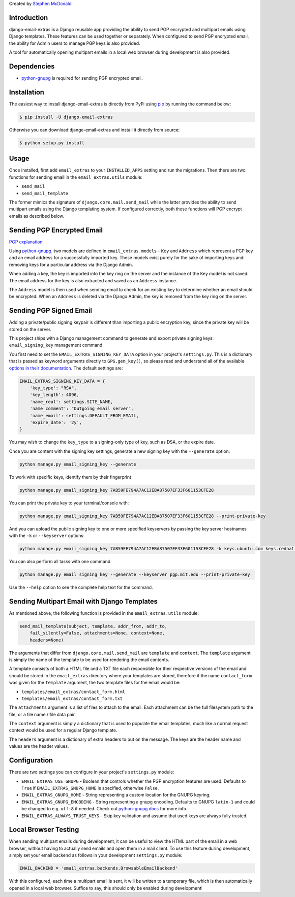 Created by `Stephen McDonald <http://twitter.com/stephen_mcd>`_

Introduction
============

django-email-extras is a Django reusable app providing the
ability to send PGP encrypted and multipart emails using
Django templates. These features can be used together or
separately. When configured to send PGP encrypted email,
the ability for Admin users to manage PGP keys is also
provided.

A tool for automatically opening multipart emails in a
local web browser during development is also provided.


Dependencies
============

* `python-gnupg <https://bitbucket.org/vinay.sajip/python-gnupg>`_ is
  required for sending PGP encrypted email.


Installation
============

The easiest way to install django-email-extras is directly from PyPi
using `pip <https://pip.pypa.io/en/stable/>`_ by running the command
below:

.. code-block:: bash

    $ pip install -U django-email-extras

Otherwise you can download django-email-extras and install it directly
from source:

.. code-block:: bash

    $ python setup.py install


Usage
=====

Once installed, first add ``email_extras`` to your ``INSTALLED_APPS``
setting and run the migrations. Then there are two functions for sending email
in the ``email_extras.utils`` module:

* ``send_mail``
* ``send_mail_template``

The former mimics the signature of ``django.core.mail.send_mail``
while the latter provides the ability to send multipart emails
using the Django templating system. If configured correctly, both
these functions will PGP encrypt emails as described below.


Sending PGP Encrypted Email
===========================

`PGP explanation <https://en.wikipedia.org/wiki/Pretty_Good_Privacy>`_

Using `python-gnupg <https://bitbucket.org/vinay.sajip/python-gnupg>`_, two
models are defined in ``email_extras.models`` - ``Key`` and ``Address``
which represent a PGP key and an email address for a successfully
imported key. These models exist purely for the sake of importing
keys and removing keys for a particular address via the Django
Admin.

When adding a key, the key is imported into the key ring on
the server and the instance of the ``Key`` model is not saved. The
email address for the key is also extracted and saved as an
``Address`` instance.

The ``Address`` model is then used when sending email to check for
an existing key to determine whether an email should be encrypted.
When an ``Address`` is deleted via the Django Admin, the key is
removed from the key ring on the server.


Sending PGP Signed Email
========================

Adding a private/public signing keypair is different than importing a
public encryption key, since the private key will be stored on the
server.

This project ships with a Django management command to generate and
export private signing keys: ``email_signing_key``
management command.

You first need to set the ``EMAIL_EXTRAS_SIGNING_KEY_DATA`` option in your project's
``settings.py``. This is a dictionary that is passed as keyword arguments
directly to ``GPG.gen_key()``, so please read and understand all of the
available `options in their documentation <https://pythonhosted.org/python-gnupg/#generating-keys>`_. The default settings are:

.. code-block:: python

    EMAIL_EXTRAS_SIGNING_KEY_DATA = {
        'key_type': "RSA",
        'key_length': 4096,
        'name_real': settings.SITE_NAME,
        'name_comment': "Outgoing email server",
        'name_email': settings.DEFAULT_FROM_EMAIL,
        'expire_date': '2y',
    }

You may wish to change the ``key_type`` to a signing-only type of key,
such as DSA, or the expire date.

Once you are content with the signing key settings, generate a new
signing key with the ``--generate`` option:

.. code-block:: bash

    python manage.py email_signing_key --generate

To work with specific keys, identify them by their fingerprint

.. code-block:: bash

    python manage.py email_signing_key 7AB59FE794A7AC12EBA87507EF33F601153CFE28

You can print the private key to your terminal/console with:

.. code-block:: bash

    python manage.py email_signing_key 7AB59FE794A7AC12EBA87507EF33F601153CFE28 --print-private-key

And you can upload the public signing key to one or more specified
keyservers by passing the key server hostnames with the ``-k`` or
``--keyserver`` options:

.. code-block:: bash

    python manage.py email_signing_key 7AB59FE794A7AC12EBA87507EF33F601153CFE28 -k keys.ubuntu.com keys.redhat.com -k pgp.mit.edu

You can also perform all tasks with one command:

.. code-block:: bash

    python manage.py email_signing_key --generate --keyserver pgp.mit.edu --print-private-key

Use the ``--help`` option to see the complete help text for the command.


Sending Multipart Email with Django Templates
=============================================

As mentioned above, the following function is provided in
the ``email_extras.utils`` module:

.. code-block:: python

    send_mail_template(subject, template, addr_from, addr_to,
        fail_silently=False, attachments=None, context=None,
        headers=None)

The arguments that differ from ``django.core.mail.send_mail`` are
``template`` and ``context``. The ``template`` argument is simply
the name of the template to be used for rendering the email contents.

A template consists of both a HTML file and a TXT file each responsible
for their respective versions of the email and should be stored in
the ``email_extras`` directory where your templates are stored,
therefore if the name ``contact_form`` was given for the ``template``
argument, the two template files for the email would be:

* ``templates/email_extras/contact_form.html``
* ``templates/email_extras/contact_form.txt``

The ``attachments`` argument is a list of files to attach to the email.
Each attachment can be the full filesystem path to the file, or a
file name / file data pair.

The ``context`` argument is simply a dictionary that is used to
populate the email templates, much like a normal request context
would be used for a regular Django template.

The ``headers`` argument is a dictionary of extra headers to put on
the message. The keys are the header name and values are the header
values.


Configuration
=============

There are two settings you can configure in your project's
``settings.py`` module:

* ``EMAIL_EXTRAS_USE_GNUPG`` - Boolean that controls whether the PGP
  encryption features are used. Defaults to ``True`` if
  ``EMAIL_EXTRAS_GNUPG_HOME`` is specified, otherwise ``False``.
* ``EMAIL_EXTRAS_GNUPG_HOME`` - String representing a custom location
  for the GNUPG keyring.
* ``EMAIL_EXTRAS_GNUPG_ENCODING`` - String representing a gnupg encoding.
  Defaults to GNUPG ``latin-1`` and could be changed to e.g. ``utf-8``
  if needed.  Check out
  `python-gnupg docs <https://pythonhosted.org/python-gnupg/#getting-started>`_
  for more info.
* ``EMAIL_EXTRAS_ALWAYS_TRUST_KEYS`` - Skip key validation and assume
  that used keys are always fully trusted.


Local Browser Testing
=====================

When sending multipart emails during development, it can be useful
to view the HTML part of the email in a web browser, without having
to actually send emails and open them in a mail client. To use
this feature during development, simply set your email backend as follows
in your development ``settings.py`` module:

.. code-block:: python

    EMAIL_BACKEND = 'email_extras.backends.BrowsableEmailBackend'

With this configured, each time a multipart email is sent, it will
be written to a temporary file, which is then automatically opened
in a local web browser. Suffice to say, this should only be enabled
during development!
